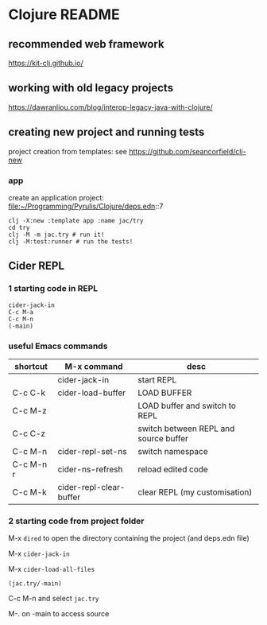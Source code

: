 * Clojure README

** recommended web framework
https://kit-clj.github.io/

** working with old legacy projects
https://dawranliou.com/blog/interop-legacy-java-with-clojure/

** creating new project and running tests

project creation from templates:
see https://github.com/seancorfield/clj-new

*** app

create an application project:
file:~/Programming/Pyrulis/Clojure/deps.edn::7

#+begin_example
clj -X:new :template app :name jac/try
cd try
clj -M -m jac.try # run it!
clj -M:test:runner # run the tests!
#+end_example

** Cider REPL

*** 1 starting code in REPL

#+begin_example
cider-jack-in
C-c M-a
C-c M-n
(-main)
#+end_example

*** useful Emacs commands

| shortcut  | M-x command             | desc                                  |
|-----------+-------------------------+---------------------------------------|
|           | cider-jack-in           | start REPL                            |
| C-c C-k   | cider-load-buffer       | LOAD BUFFER                           |
| C-c M-z   |                         | LOAD buffer and switch to REPL        |
| C-c C-z   |                         | switch between REPL and source buffer |
| C-c M-n   | cider-repl-set-ns       | switch namespace                      |
| C-c M-n r | cider-ns-refresh        | reload edited code                    |
| C-c M-k   | cider-repl-clear-buffer | clear REPL (my customisation)         |

*** 2 starting code from project folder

    M-x ~dired~ to open the directory containing the project (and deps.edn file)

    M-x ~cider-jack-in~

    M-x ~cider-load-all-files~

    ~(jac.try/-main)~

    C-c M-n and select ~jac.try~

    M-. on -main to access source
